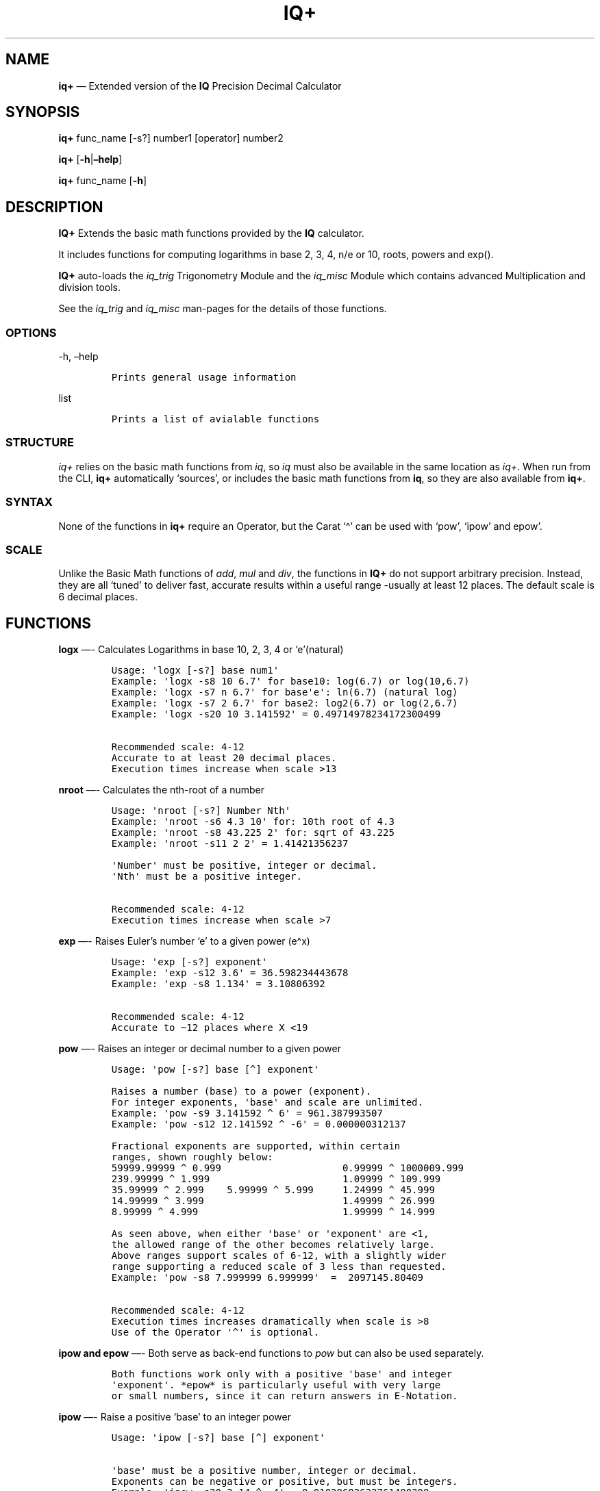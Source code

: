 .\" Automatically generated by Pandoc 2.9.2.1
.\"
.TH "IQ+" "1" "" "Version 2.0" "IQ+ Extended Calculator Documentation"
.hy
.SH NAME
.PP
\f[B]iq+\f[R] \[em] Extended version of the \f[B]IQ\f[R] Precision
Decimal Calculator
.SH SYNOPSIS
.PP
\f[B]iq+\f[R] func_name [-s?] number1 [operator] number2
.PP
\f[B]iq+\f[R] [\f[B]-h\f[R]|\f[B]\[en]help\f[R]]
.PP
\f[B]iq+\f[R] func_name [\f[B]-h\f[R]]
.SH DESCRIPTION
.PP
\f[B]IQ+\f[R] Extends the basic math functions provided by the
\f[B]IQ\f[R] calculator.
.PP
It includes functions for computing logarithms in base 2, 3, 4, n/e or
10, roots, powers and exp().
.PP
\f[B]IQ+\f[R] auto-loads the \f[I]iq_trig\f[R] Trigonometry Module and
the \f[I]iq_misc\f[R] Module which contains advanced Multiplication and
division tools.
.PP
See the \f[I]iq_trig\f[R] and \f[I]iq_misc\f[R] man-pages for the
details of those functions.
.SS OPTIONS
.PP
-h, \[en]help
.IP
.nf
\f[C]
Prints general usage information
\f[R]
.fi
.PP
list
.IP
.nf
\f[C]
Prints a list of avialable functions
\f[R]
.fi
.SS STRUCTURE
.PP
\f[I]iq+\f[R] relies on the basic math functions from \f[I]iq\f[R], so
\f[I]iq\f[R] must also be available in the same location as
\f[I]iq+\f[R].
When run from the CLI, \f[B]iq+\f[R] automatically `sources', or
includes the basic math functions from \f[B]iq\f[R], so they are also
available from \f[B]iq+\f[R].
.SS SYNTAX
.PP
None of the functions in \f[B]iq+\f[R] require an Operator, but the
Carat `\[ha]' can be used with `pow', `ipow' and epow\[cq].
.SS SCALE
.PP
Unlike the Basic Math functions of \f[I]add\f[R], \f[I]mul\f[R] and
\f[I]div\f[R], the functions in \f[B]IQ+\f[R] do not support arbitrary
precision.
Instead, they are all `tuned' to deliver fast, accurate results within a
useful range -usually at least 12 places.
The default scale is 6 decimal places.
.SH FUNCTIONS
.PP
\f[B]logx\f[R] \[em]- Calculates Logarithms in base 10, 2, 3, 4 or
`e'(natural)
.IP
.nf
\f[C]
Usage: \[aq]logx [-s?] base num1\[aq]
Example: \[aq]logx -s8 10 6.7\[aq] for base10: log(6.7) or log(10,6.7)
Example: \[aq]logx -s7 n 6.7\[aq] for base\[aq]e\[aq]: ln(6.7) (natural log)
Example: \[aq]logx -s7 2 6.7\[aq] for base2: log2(6.7) or log(2,6.7)
Example: \[aq]logx -s20 10 3.141592\[aq] = 0.49714978234172300499

Recommended scale: 4-12
Accurate to at least 20 decimal places.
Execution times increase when scale >13
\f[R]
.fi
.PP
\f[B]nroot\f[R] \[em]- Calculates the nth-root of a number
.IP
.nf
\f[C]
Usage: \[aq]nroot [-s?] Number Nth\[aq]
Example: \[aq]nroot -s6 4.3 10\[aq] for: 10th root of 4.3
Example: \[aq]nroot -s8 43.225 2\[aq] for: sqrt of 43.225
Example: \[aq]nroot -s11 2 2\[aq] = 1.41421356237

\[aq]Number\[aq] must be positive, integer or decimal.
\[aq]Nth\[aq] must be a positive integer.

Recommended scale: 4-12
Execution times increase when scale >7
\f[R]
.fi
.PP
\f[B]exp\f[R] \[em]- Raises Euler\[cq]s number `e' to a given power
(e\[ha]x)
.IP
.nf
\f[C]
Usage: \[aq]exp [-s?] exponent\[aq]
Example: \[aq]exp -s12 3.6\[aq] = 36.598234443678
Example: \[aq]exp -s8 1.134\[aq] = 3.10806392

Recommended scale: 4-12
Accurate to \[ti]12 places where X <19
\f[R]
.fi
.PP
\f[B]pow\f[R] \[em]- Raises an integer or decimal number to a given
power
.IP
.nf
\f[C]
Usage: \[aq]pow [-s?] base [\[ha]] exponent\[aq]

Raises a number (base) to a power (exponent).
For integer exponents, \[aq]base\[aq] and scale are unlimited.
Example: \[aq]pow -s9 3.141592 \[ha] 6\[aq] = 961.387993507
Example: \[aq]pow -s12 12.141592 \[ha] -6\[aq] = 0.000000312137

Fractional exponents are supported, within certain
ranges, shown roughly below:
59999.99999 \[ha] 0.999                     0.99999 \[ha] 1000009.999
239.99999 \[ha] 1.999                       1.09999 \[ha] 109.999
35.99999 \[ha] 2.999    5.99999 \[ha] 5.999     1.24999 \[ha] 45.999
14.99999 \[ha] 3.999                        1.49999 \[ha] 26.999
8.99999 \[ha] 4.999                         1.99999 \[ha] 14.999

As seen above, when either \[aq]base\[aq] or \[aq]exponent\[aq] are <1,
the allowed range of the other becomes relatively large.
Above ranges support scales of 6-12, with a slightly wider
range supporting a reduced scale of 3 less than requested.
Example: \[aq]pow -s8 7.999999 6.999999\[aq]  =  2097145.80409

Recommended scale: 4-12
Execution times increases dramatically when scale is >8
Use of the Operator \[aq]\[ha]\[aq] is optional.
\f[R]
.fi
.PP
\f[B]ipow and epow\f[R] \[em]- Both serve as back-end functions to
\f[I]pow\f[R] but can also be used separately.
.IP
.nf
\f[C]
Both functions work only with a positive \[aq]base\[aq] and integer
\[aq]exponent\[aq]. *epow* is particularly useful with very large 
or small numbers, since it can return answers in E-Notation. 
\f[R]
.fi
.PP
\f[B]ipow\f[R] \[em]- Raise a positive `base' to an integer power
.IP
.nf
\f[C]
Usage: \[aq]ipow [-s?] base [\[ha]] exponent\[aq]

\[aq]base\[aq] must be a positive number, integer or decimal.
Exponents can be negative or positive, but must be integers.
Example: \[aq]ipow -s20 3.14 \[ha] -4\[aq] = 0.01028682632761480208
Example: \[aq]ipow -s9  9.35234 16\[aq] = 3425504893420641.05730195
Use of the Operator \[aq]\[ha]\[aq] is optional.
\f[R]
.fi
.PP
\f[B]epow\f[R] \[em]- Raise a positive `base' to an integer power
.IP
.nf
\f[C]
Usage: \[aq]epow [-s?,-S,-e?] base [\[ha]] exponent\[aq] 

Both \[aq]base\[aq] and \[aq]exponent\[aq] must be positive numbers.
\[aq]base\[aq] can be an integer or decimal, \[aq]exponent\[aq] must be integer.
\[aq]epow\[aq] returns powers with answers in three forms: normally
scaled outputs, significant digits or scientific e-notation.
Output format is controlled with 3 scaling options: -s? -S? or -e?

Example usage for normal scaling: \[aq]epow -s9 0.14 7\[aq] = 0.000001054
Example for significant digits: \[aq]epow -S9 0.14 7\[aq] = 0.00000105413504
Example for e-notation: \[aq]epow -e9 0.14 7\[aq] = 1.05413504e-6
Example for e-notation: \[aq]epow -e12 42.818 7\[aq] = 2.638667359224e11
\[ti]2-Billion-digit Example: epow -e6 0.0105 \[ha] 1000000000 = 1.174730e-1978810701

\[aq]epow\[aq] does not accept inputs in E-Notation.
\f[R]
.fi
.SH UTILITY FUNCTIONS
.PP
\f[B]getConst\f[R] \[em]- Returns a scaled-value of a Constant
.IP
.nf
\f[C]
Usage: getConst (constant-name) [scale]

getConst - returns a truncated or standard-length value of these constant:
\[aq]e\[aq], \[aq]pi\[aq], \[aq]ln(10)\[aq], \[aq]pi/2\[aq], \[aq]pi/4\[aq] or \[aq]phi\[aq]

Example: \[aq]getConst e 24\[aq] returns \[aq]e\[aq] truncated to 24 places
Example: \[aq]getConst e\[aq] alone returns \[aq]e\[aq] to 11 places

Maximum precision of Constants is 30.
\f[R]
.fi
.SH AUTHOR
.PP
Gilbert Ashley <https://github.com/ShellCanToo/iQalc>
.SH SEE ALSO
.PP
\f[B]iq(1)\f[R] \f[B]iq_trig(1)\f[R] \f[B]iq_misc(1)\f[R]
